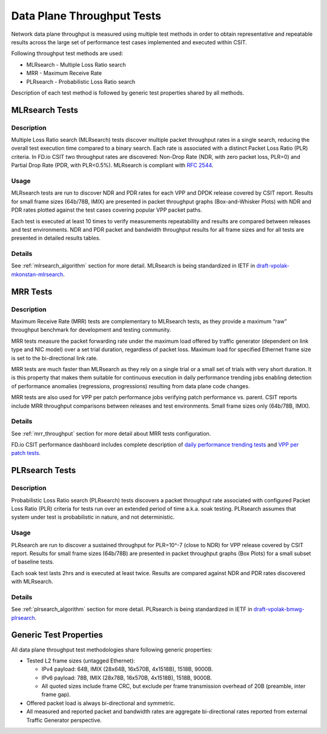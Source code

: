 Data Plane Throughput Tests
---------------------------

Network data plane throughput is measured using multiple test methods in
order to obtain representative and repeatable results across the large
set of performance test cases implemented and executed within CSIT.

Following throughput test methods are used:

- MLRsearch - Multiple Loss Ratio search
- MRR - Maximum Receive Rate
- PLRsearch - Probabilistic Loss Ratio search

Description of each test method is followed by generic test properties
shared by all methods.

MLRsearch Tests
^^^^^^^^^^^^^^^

Description
~~~~~~~~~~~

Multiple Loss Ratio search (MLRsearch) tests discover multiple packet
throughput rates in a single search, reducing the overall test execution
time compared to a binary search. Each rate is associated with a
distinct Packet Loss Ratio (PLR) criteria. In FD.io CSIT two throughput
rates are discovered: Non-Drop Rate (NDR, with zero packet loss, PLR=0)
and Partial Drop Rate (PDR, with PLR<0.5%). MLRsearch is compliant with
:rfc:`2544`.

Usage
~~~~~

MLRsearch tests are run to discover NDR and PDR rates for each VPP and
DPDK release covered by CSIT report. Results for small frame sizes
(64b/78B, IMIX) are presented in packet throughput graphs
(Box-and-Whisker Plots) with NDR and PDR rates plotted against the test
cases covering popular VPP packet paths.

Each test is executed at least 10 times to verify measurements
repeatability and results are compared between releases and test
environments. NDR and PDR packet and bandwidth throughput results for
all frame sizes and for all tests are presented in detailed results
tables.

Details
~~~~~~~

See :ref:`mlrsearch_algorithm` section for more detail. MLRsearch is
being standardized in IETF in `draft-vpolak-mkonstan-mlrsearch
<https://tools.ietf.org/html/draft-vpolak-mkonstan-bmwg-mlrsearch>`_.

MRR Tests
^^^^^^^^^

Description
~~~~~~~~~~~

Maximum Receive Rate (MRR) tests are complementary to MLRsearch tests,
as they provide a maximum “raw” throughput benchmark for development and
testing community.

MRR tests measure the packet forwarding rate under the maximum load
offered by traffic generator (dependent on link type and NIC model) over
a set trial duration, regardless of packet loss. Maximum load for
specified Ethernet frame size is set to the bi-directional link rate.

MRR tests are much faster than MLRsearch as they rely on a single trial
or a small set of trials with very short duration. It is this property
that makes them suitable for continuous execution in daily performance
trending jobs enabling detection of performance anomalies (regressions,
progressions) resulting from data plane code changes.

MRR tests are also used for VPP per patch performance jobs verifying
patch performance vs. parent. CSIT reports include MRR throughput
comparisons between releases and test environments. Small frame sizes
only (64b/78B, IMIX).

Details
~~~~~~~

See :ref:`mrr_throughput` section for more detail about MRR tests
configuration.

FD.io CSIT performance dashboard includes complete description of
`daily performance trending tests
<https://docs.fd.io/csit/master/trending/methodology/performance_tests.html>`_
and `VPP per patch tests
<https://docs.fd.io/csit/master/trending/methodology/perpatch_performance_tests.html>`_.

PLRsearch Tests
^^^^^^^^^^^^^^^

Description
~~~~~~~~~~~

Probabilistic Loss Ratio search (PLRsearch) tests discovers a packet
throughput rate associated with configured Packet Loss Ratio (PLR)
criteria for tests run over an extended period of time a.k.a. soak
testing. PLRsearch assumes that system under test is probabilistic in
nature, and not deterministic.

Usage
~~~~~

PLRsearch are run to discover a sustained throughput for PLR=10^-7
(close to NDR) for VPP release covered by CSIT report. Results for small
frame sizes (64b/78B) are presented in packet throughput graphs (Box
Plots) for a small subset of baseline tests.

Each soak test lasts 2hrs and is executed at least twice. Results are
compared against NDR and PDR rates discovered with MLRsearch.

Details
~~~~~~~

See :ref:`plrsearch_algorithm` section for more detail. PLRsearch is
being standardized in IETF in `draft-vpolak-bmwg-plrsearch
<https://tools.ietf.org/html/draft-vpolak-bmwg-plrsearch>`_.

Generic Test Properties
^^^^^^^^^^^^^^^^^^^^^^^

All data plane throughput test methodologies share following generic
properties:

- Tested L2 frame sizes (untagged Ethernet):

  - IPv4 payload: 64B, IMIX (28x64B, 16x570B, 4x1518B), 1518B, 9000B.
  - IPv6 payload: 78B, IMIX (28x78B, 16x570B, 4x1518B), 1518B, 9000B.
  - All quoted sizes include frame CRC, but exclude per frame
    transmission overhead of 20B (preamble, inter frame gap).

- Offered packet load is always bi-directional and symmetric.
- All measured and reported packet and bandwidth rates are aggregate
  bi-directional rates reported from external Traffic Generator
  perspective.
